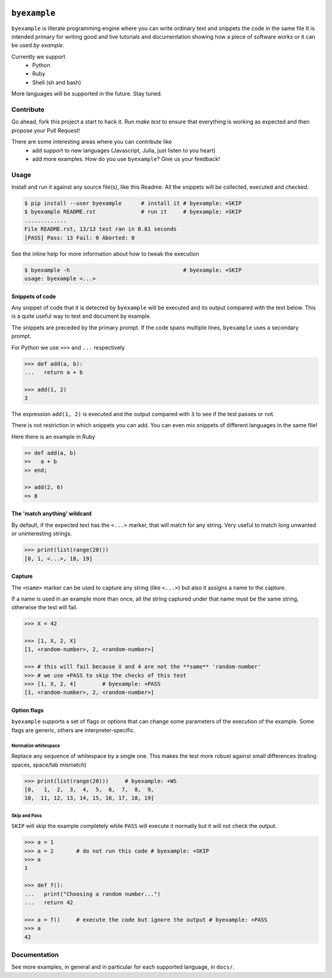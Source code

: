 .. image:: https://travis-ci.org/eldipa/byexample.svg?branch=master
   :alt Build Status
   :target https://travis-ci.org/eldipa/byexample

``byexample``
=============

``byexample`` is literate programming engine where you can write
ordinary text and snippets the code in the same file
It is intended primary for writing good and live tutorials and documentation
showing how a piece of software works or it can be used *by example*.

Currently we support
 - Python
 - Ruby
 - Shell (sh and bash)

More languages will be supported in the future. Stay tuned.

Contribute
^^^^^^^^^^

Go ahead, fork this project a start to hack it. Run `make test` to ensure that
everything is working as expected and then propose your Pull Request!

There are some interesting areas where you can contribute like
 - add support to new languages (Javascript, Julia, just listen to you heart)
 - add more examples. How do you use ``byexample``? Give us your feedback!

Usage
^^^^^

Install and run it against any source file(s), like this Readme.
All the snippets will be collected, executed and checked.

.. code:: sh

    $ pip install --user byexample      # install it # byexample: +SKIP
    $ byexample README.rst              # run it     # byexample: +SKIP
    .............
    File README.rst, 13/13 test ran in 0.81 seconds
    [PASS] Pass: 13 Fail: 0 Aborted: 0


See the inline help for more information about how to tweak the execution

.. code:: sh

    $ byexample -h                                   # byexample: +SKIP
    usage: byexample <...>

Snippets of code
----------------

Any snippet of code that it is detected by ``byexample`` will be executed
and its output compared with the text below.
This is a quite useful way to test and document by example.

The snippets are preceded by the primary prompt. If the code spans
multiple lines, ``byexample`` uses a secondary prompt.

For Python we use ``>>>`` and ``...`` respectively

.. code:: python

    >>> def add(a, b):
    ...   return a + b

    >>> add(1, 2)
    3

The expression ``add(1, 2)`` is executed and the output compared with ``3`` to
see if the test passes or not.

There is not restriction in which snippets you can add. You can even mix
snippets of different languages in the same file!

Here there is an example in Ruby

.. code:: ruby

    >> def add(a, b)
    >>   a + b
    >> end;

    >> add(2, 6)
    => 8


The 'match anything' wildcard
-----------------------------

By default, if the expected text has the ``<...>`` marker, that
will match for any string.
Very useful to match long unwanted or uninteresting strings.

.. code:: python

    >>> print(list(range(20)))
    [0, 1, <...>, 18, 19]

Capture
-------

The ``<name>`` marker can be used to capture any string (like ``<...>``)
but also it assigns a name to the capture.

If a name is used in an example more than once, all the string captured under
that name must be the same string, otherwise the test will fail.

.. code:: python

    >>> X = 42

    >>> [1, X, 2, X]
    [1, <random-number>, 2, <random-number>]

    >>> # this will fail because X and 4 are not the **same** 'random-number'
    >>> # we use +PASS to skip the checks of this test
    >>> [1, X, 2, 4]        # byexample: +PASS
    [1, <random-number>, 2, <random-number>]


Option flags
------------

``byexample`` supports a set of flags or options that can change some
parameters of the execution of the example.
Some flags are generic, others are interpreter-specific.

Normalize whitespace
....................

Replace any sequence of whitespace by a single one. This makes the test
more robust against small differences (trailing spaces, space/tab mismatch)

.. code:: python

    >>> print(list(range(20)))     # byexample: +WS
    [0,   1,  2,  3,  4,  5,  6,  7,  8,  9,
    10,  11, 12, 13, 14, 15, 16, 17, 18, 19]

Skip and Pass
.............

``SKIP`` will skip the example completely while ``PASS`` will execute it
normally but it will not check the output.

.. code:: python

    >>> a = 1
    >>> a = 2       # do not run this code # byexample: +SKIP
    >>> a
    1

    >>> def f():
    ...   print("Choosing a random number...")
    ...   return 42

    >>> a = f()     # execute the code but ignore the output # byexample: +PASS
    >>> a
    42

Documentation
^^^^^^^^^^^^^

See more examples, in general and in particular for each supported language,
in ``docs/``.


